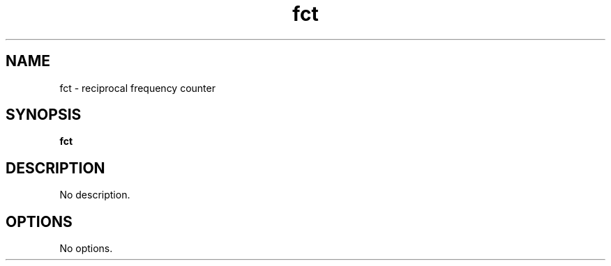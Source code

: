 .TH fct 1
.SH NAME
fct \- reciprocal frequency counter
.SH SYNOPSIS
.B fct
.SH DESCRIPTION
No description.
.SH OPTIONS
No options.
